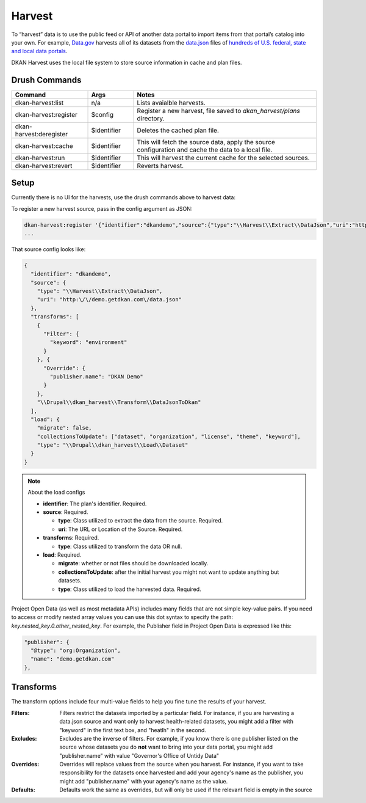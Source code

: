Harvest
=======

To “harvest” data is to use the public feed or API of another data portal to import items from that portal’s catalog into your own. 
For example, `Data.gov <https://data.gov/>`_ harvests all of its datasets from the `data.json <https://project-open-data.cio.gov/v1.1/schema/>`_ files of `hundreds of U.S. federal, state and local data portals <https://catalog.data.gov/harvest>`_.

DKAN Harvest uses the local file system to store source information in cache and plan files.

Drush Commands
--------------

.. table:: 
    :widths: 25, 15, 60

    =======================   ===========  =======
    Command                   Args         Notes
    =======================   ===========  ======= 
    dkan-harvest:list         n/a          Lists avaialble harvests.
    dkan-harvest:register     $config      Register a new harvest, file saved to *dkan_harvest/plans* directory.
    dkan-harvest:deregister   $identifier  Deletes the cached plan file.
    dkan-harvest:cache        $identifier  This will fetch the source data, apply the source configuration and cache the data to a local file.
    dkan-harvest:run          $identifier  This will harvest the current cache for the selected sources.
    dkan-harvest:revert       $identifier  Reverts harvest.
    =======================   ===========  =======


Setup
-----

Currently there is no UI for the harvests, use the drush commands above to harvest data:

To register a new harvest source, pass in the config argument as JSON:

.. code-block::

    dkan-harvest:register '{"identifier":"dkandemo","source":{"type":"\\Harvest\\Extract\\DataJson","uri":"http:\/\/demo.getdkan.com\/data.json"},"transforms":[{"Filter":{"keyword":"environment"}},{"Override":{"publisher.name":"DKAN Demo"}},"\\Drupal\\dkan_harvest\\Transform\\DataJsonToDkan"],"load":{"type":"\\Drupal\\dkan_harvest\\Load\\Dataset"}}'
    ...

That source config looks like:

.. code-block:: json

    {
      "identifier": "dkandemo",
      "source": {
        "type": "\\Harvest\\Extract\\DataJson",
        "uri": "http:\/\/demo.getdkan.com\/data.json"
      },
      "transforms": [
        {
          "Filter": {
            "keyword": "environment"
          }
        }, {
          "Override": {
            "publisher.name": "DKAN Demo"
          }
        },
        "\\Drupal\\dkan_harvest\\Transform\\DataJsonToDkan"
      ],
      "load": {
        "migrate": false,
        "collectionsToUpdate": ["dataset", "organization", "license", "theme", "keyword"],
        "type": "\\Drupal\\dkan_harvest\\Load\\Dataset"
      }
    }


.. note:: About the load configs

    * **identifier**: The plan's identifier. Required.
    * **source**: Required.

      - **type**: Class utilized to extract the data from the source. Required.
      - **uri**: The URL or Location of the Source. Required.

    * **transforms**: Required.

      - **type**: Class utilized to transform the data OR null.

    * **load**: Required.

      - **migrate**: whether or not files should be downloaded locally.
      - **collectionsToUpdate**: after the initial harvest you might not want to update anything but datasets.
      - **type**: Class utilized to load the harvested data. Required.


Project Open Data (as well as most metadata APIs) includes many fields that are not simple key-value pairs. If you need to access or modify nested array values you can use this dot syntax to specify the path: `key.nested_key.0.other_nested_key`. For example, the Publisher field in Project Open Data is expressed like this:

.. code-block:: JavaScript

    "publisher": {
      "@type": "org:Organization",
      "name": "demo.getdkan.com"
    },


Transforms
----------

The transform options include four multi-value fields to help you fine tune the results of your harvest.

:Filters: Filters restrict the datasets imported by a particular field. For instance, if you are harvesting a data.json source and want only to harvest health-related datasets, you might add a filter with "keyword" in the first text box, and "heatlh" in the second.
:Excludes: Excludes are the inverse of filters. For example, if you know there is one publisher listed on the source whose datasets you do **not** want to bring into your data portal, you might add "publisher.name" with value "Governor's Office of Untidy Data"
:Overrides: Overrides will replace values from the source when you harvest. For instance, if you want to take responsibility for the datasets once harvested and add your agency's name as the publisher, you might add "publisher.name" with your agency's name as the value.
:Defaults: Defaults work the same as overrides, but will only be used if the relevant field is empty in the source
